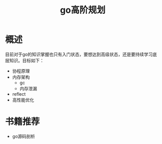 #+TITLE: go高阶规划

* 概述
目前对于go的知识掌握也只有入门状态，要想达到高级状态，还是要持续学习底层知识。目标如下：
- 协程原理
- 内存架构
  - gc
  - 内存泄漏
- reflect
- 高性能优化

* 书籍推荐
- go源码剖析
